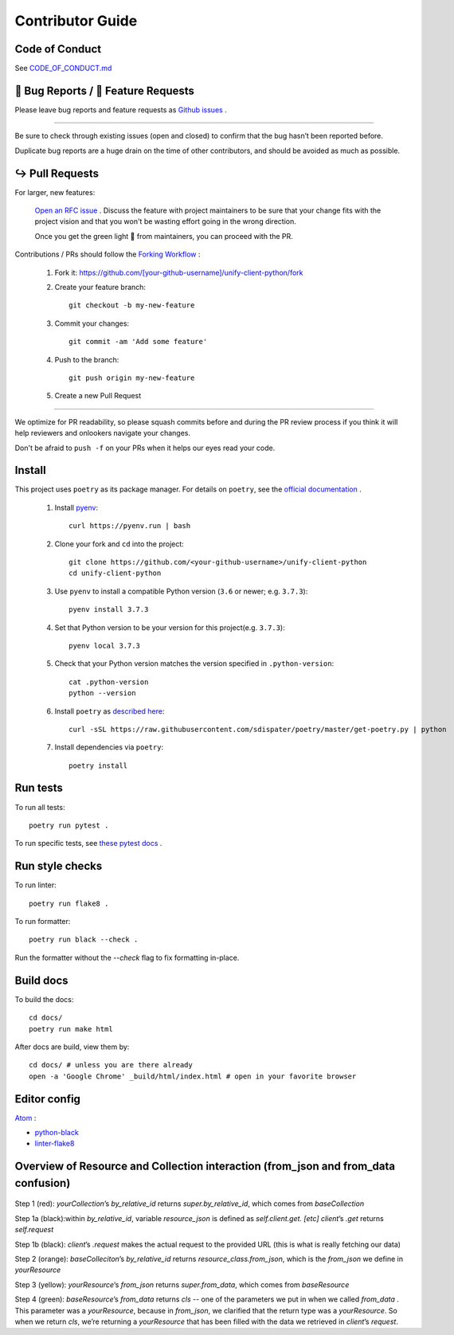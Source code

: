 Contributor Guide
=================

Code of Conduct
---------------

See `CODE_OF_CONDUCT.md <https://github.com/Datatamer/unify-client-python/blob/master/CODE_OF_CONDUCT.md>`_

.. _bug-reports-feature-requests:

🐛 Bug Reports / 🙋 Feature Requests
------------------------------------

Please leave bug reports and feature requests as `Github issues <https://github.com/Datatamer/unify-client-python/issues/new/choose>`_ .

----

Be sure to check through existing issues (open and closed) to confirm that the
bug hasn’t been reported before.

Duplicate bug reports are a huge drain on the time of other contributors, and
should be avoided as much as possible.

↪️ Pull Requests
----------------

For larger, new features:

  `Open an RFC issue <https://github.com/Datatamer/unify-client-python/issues/new/choose>`_ .
  Discuss the feature with project maintainers to be sure that your change fits with the project
  vision and that you won't be wasting effort going in the wrong direction.

  Once you get the green light 🚦 from maintainers, you can proceed with the PR.

Contributions / PRs should follow the
`Forking Workflow <https://www.atlassian.com/git/tutorials/comparing-workflows/forking-workflow>`_ :

  1. Fork it: https://github.com/[your-github-username]/unify-client-python/fork
  2. Create your feature branch::

      git checkout -b my-new-feature

  3. Commit your changes::

      git commit -am 'Add some feature'

  4. Push to the branch::

      git push origin my-new-feature

  5. Create a new Pull Request

----

We optimize for PR readability, so please squash commits before and during the PR
review process if you think it will help reviewers and onlookers navigate your changes.

Don't be afraid to ``push -f`` on your PRs when it helps our eyes read your code.

Install
-------

This project uses ``poetry`` as its package manager. For details on ``poetry``,
see the `official documentation <https://poetry.eustace.io/>`_ .

  1. Install `pyenv <https://github.com/pyenv/pyenv#installation>`_::

      curl https://pyenv.run | bash

  2. Clone your fork and ``cd`` into the project::

      git clone https://github.com/<your-github-username>/unify-client-python
      cd unify-client-python

  3. Use ``pyenv`` to install a compatible Python version (``3.6`` or newer; e.g. ``3.7.3``)::

      pyenv install 3.7.3

  4. Set that Python version to be your version for this project(e.g. ``3.7.3``)::

      pyenv local 3.7.3

  5. Check that your Python version matches the version specified in ``.python-version``::

      cat .python-version
      python --version

  6. Install ``poetry`` as `described here <https://poetry.eustace.io/docs/#installation>`_::

      curl -sSL https://raw.githubusercontent.com/sdispater/poetry/master/get-poetry.py | python

  7. Install dependencies via ``poetry``::

      poetry install

Run tests
---------

To run all tests::

    poetry run pytest .

To run specific tests, see `these pytest docs <https://docs.pytest.org/en/latest/usage.html#specifying-tests-selecting-tests>`_ .

Run style checks
----------------

To run linter::

    poetry run flake8 .

To run formatter::

    poetry run black --check .

Run the formatter without the `--check` flag to fix formatting in-place.

Build docs
----------

To build the docs::

    cd docs/
    poetry run make html

After docs are build, view them by::

    cd docs/ # unless you are there already
    open -a 'Google Chrome' _build/html/index.html # open in your favorite browser

Editor config
-------------

`Atom <https://atom.io/>`_ :

- `python-black <https://atom.io/packages/python-black>`_
- `linter-flake8 <https://atom.io/packages/linter-flake8>`_

Overview of Resource and Collection interaction (from_json and from_data confusion) 
-----------------------------------------------
  .. image:: docs/resource:collectionRoute.png

  .. image:: docs/resource:collectionRequest.png
  
Step 1 (red): `yourCollection`’s `by_relative_id` returns `super.by_relative_id`, which comes from `baseCollection`

Step 1a (black):within `by_relative_id`, variable `resource_json` is defined as `self.client.get. [etc]` `client`’s `.get` returns `self.request` 

Step 1b (black): `client`’s `.request` makes the actual request to the provided URL (this is what is really fetching our data) 

Step 2 (orange): `baseColleciton`’s `by_relative_id` returns `resource_class.from_json`, which is the `from_json` we define in `yourResource`

Step 3 (yellow): `yourResource`’s `from_json` returns `super.from_data`, which comes from `baseResource`

Step 4 (green): `baseResource`’s `from_data` returns `cls` -- one of the parameters we put in when we called `from_data` . This parameter was a `yourResource`, because in `from_json`, we clarified that the return type was a `yourResource`. So when we return `cls`, we’re returning a `yourResource` that has been filled with the data we retrieved in `client`’s `request`. 

